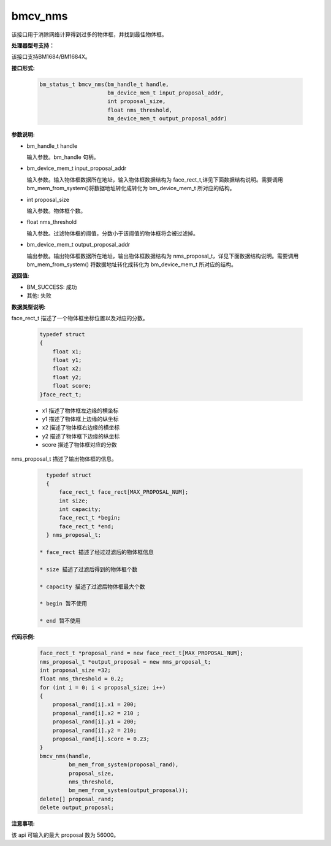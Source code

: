 bmcv_nms
========

该接口用于消除网络计算得到过多的物体框，并找到最佳物体框。

**处理器型号支持：**

该接口支持BM1684/BM1684X。


**接口形式:**

    .. code-block:: c

        bm_status_t bmcv_nms(bm_handle_t handle,
                             bm_device_mem_t input_proposal_addr,
                             int proposal_size,
                             float nms_threshold,
                             bm_device_mem_t output_proposal_addr)

**参数说明:**

* bm_handle_t handle

  输入参数。bm_handle 句柄。

* bm_device_mem_t input_proposal_addr

  输入参数。输入物体框数据所在地址，输入物体框数据结构为 face_rect_t,详见下面数据结构说明。需要调用 bm_mem_from_system()将数据地址转化成转化为 bm_device_mem_t 所对应的结构。

* int proposal_size

  输入参数。物体框个数。

* float nms_threshold

  输入参数。过滤物体框的阈值，分数小于该阈值的物体框将会被过滤掉。

* bm_device_mem_t output_proposal_addr

  输出参数。输出物体框数据所在地址，输出物体框数据结构为 nms_proposal_t，详见下面数据结构说明。需要调用 bm_mem_from_system() 将数据地址转化成转化为 bm_device_mem_t 所对应的结构。


**返回值:**

* BM_SUCCESS: 成功

* 其他: 失败


**数据类型说明:**

face_rect_t 描述了一个物体框坐标位置以及对应的分数。

    .. code-block:: c

        typedef struct
        {
            float x1;
            float y1;
            float x2;
            float y2;
            float score;
        }face_rect_t;

    * x1 描述了物体框左边缘的横坐标

    * y1 描述了物体框上边缘的纵坐标

    * x2 描述了物体框右边缘的横坐标

    * y2 描述了物体框下边缘的纵坐标

    * score 描述了物体框对应的分数


nms_proposal_t 描述了输出物体框的信息。

    .. code-block:: c

        typedef struct
        {
            face_rect_t face_rect[MAX_PROPOSAL_NUM];
            int size;
            int capacity;
            face_rect_t *begin;
            face_rect_t *end;
        } nms_proposal_t;

      * face_rect 描述了经过过滤后的物体框信息

      * size 描述了过滤后得到的物体框个数

      * capacity 描述了过滤后物体框最大个数

      * begin 暂不使用

      * end 暂不使用


**代码示例:**

    .. code-block:: c

        face_rect_t *proposal_rand = new face_rect_t[MAX_PROPOSAL_NUM];
        nms_proposal_t *output_proposal = new nms_proposal_t;
        int proposal_size =32;
        float nms_threshold = 0.2;
        for (int i = 0; i < proposal_size; i++)
        {
            proposal_rand[i].x1 = 200;
            proposal_rand[i].x2 = 210 ;
            proposal_rand[i].y1 = 200;
            proposal_rand[i].y2 = 210;
            proposal_rand[i].score = 0.23;
        }
        bmcv_nms(handle,
                 bm_mem_from_system(proposal_rand),
                 proposal_size,
                 nms_threshold,
                 bm_mem_from_system(output_proposal));
        delete[] proposal_rand;
        delete output_proposal;


**注意事项:**

该 api 可输入的最大 proposal 数为 56000。

